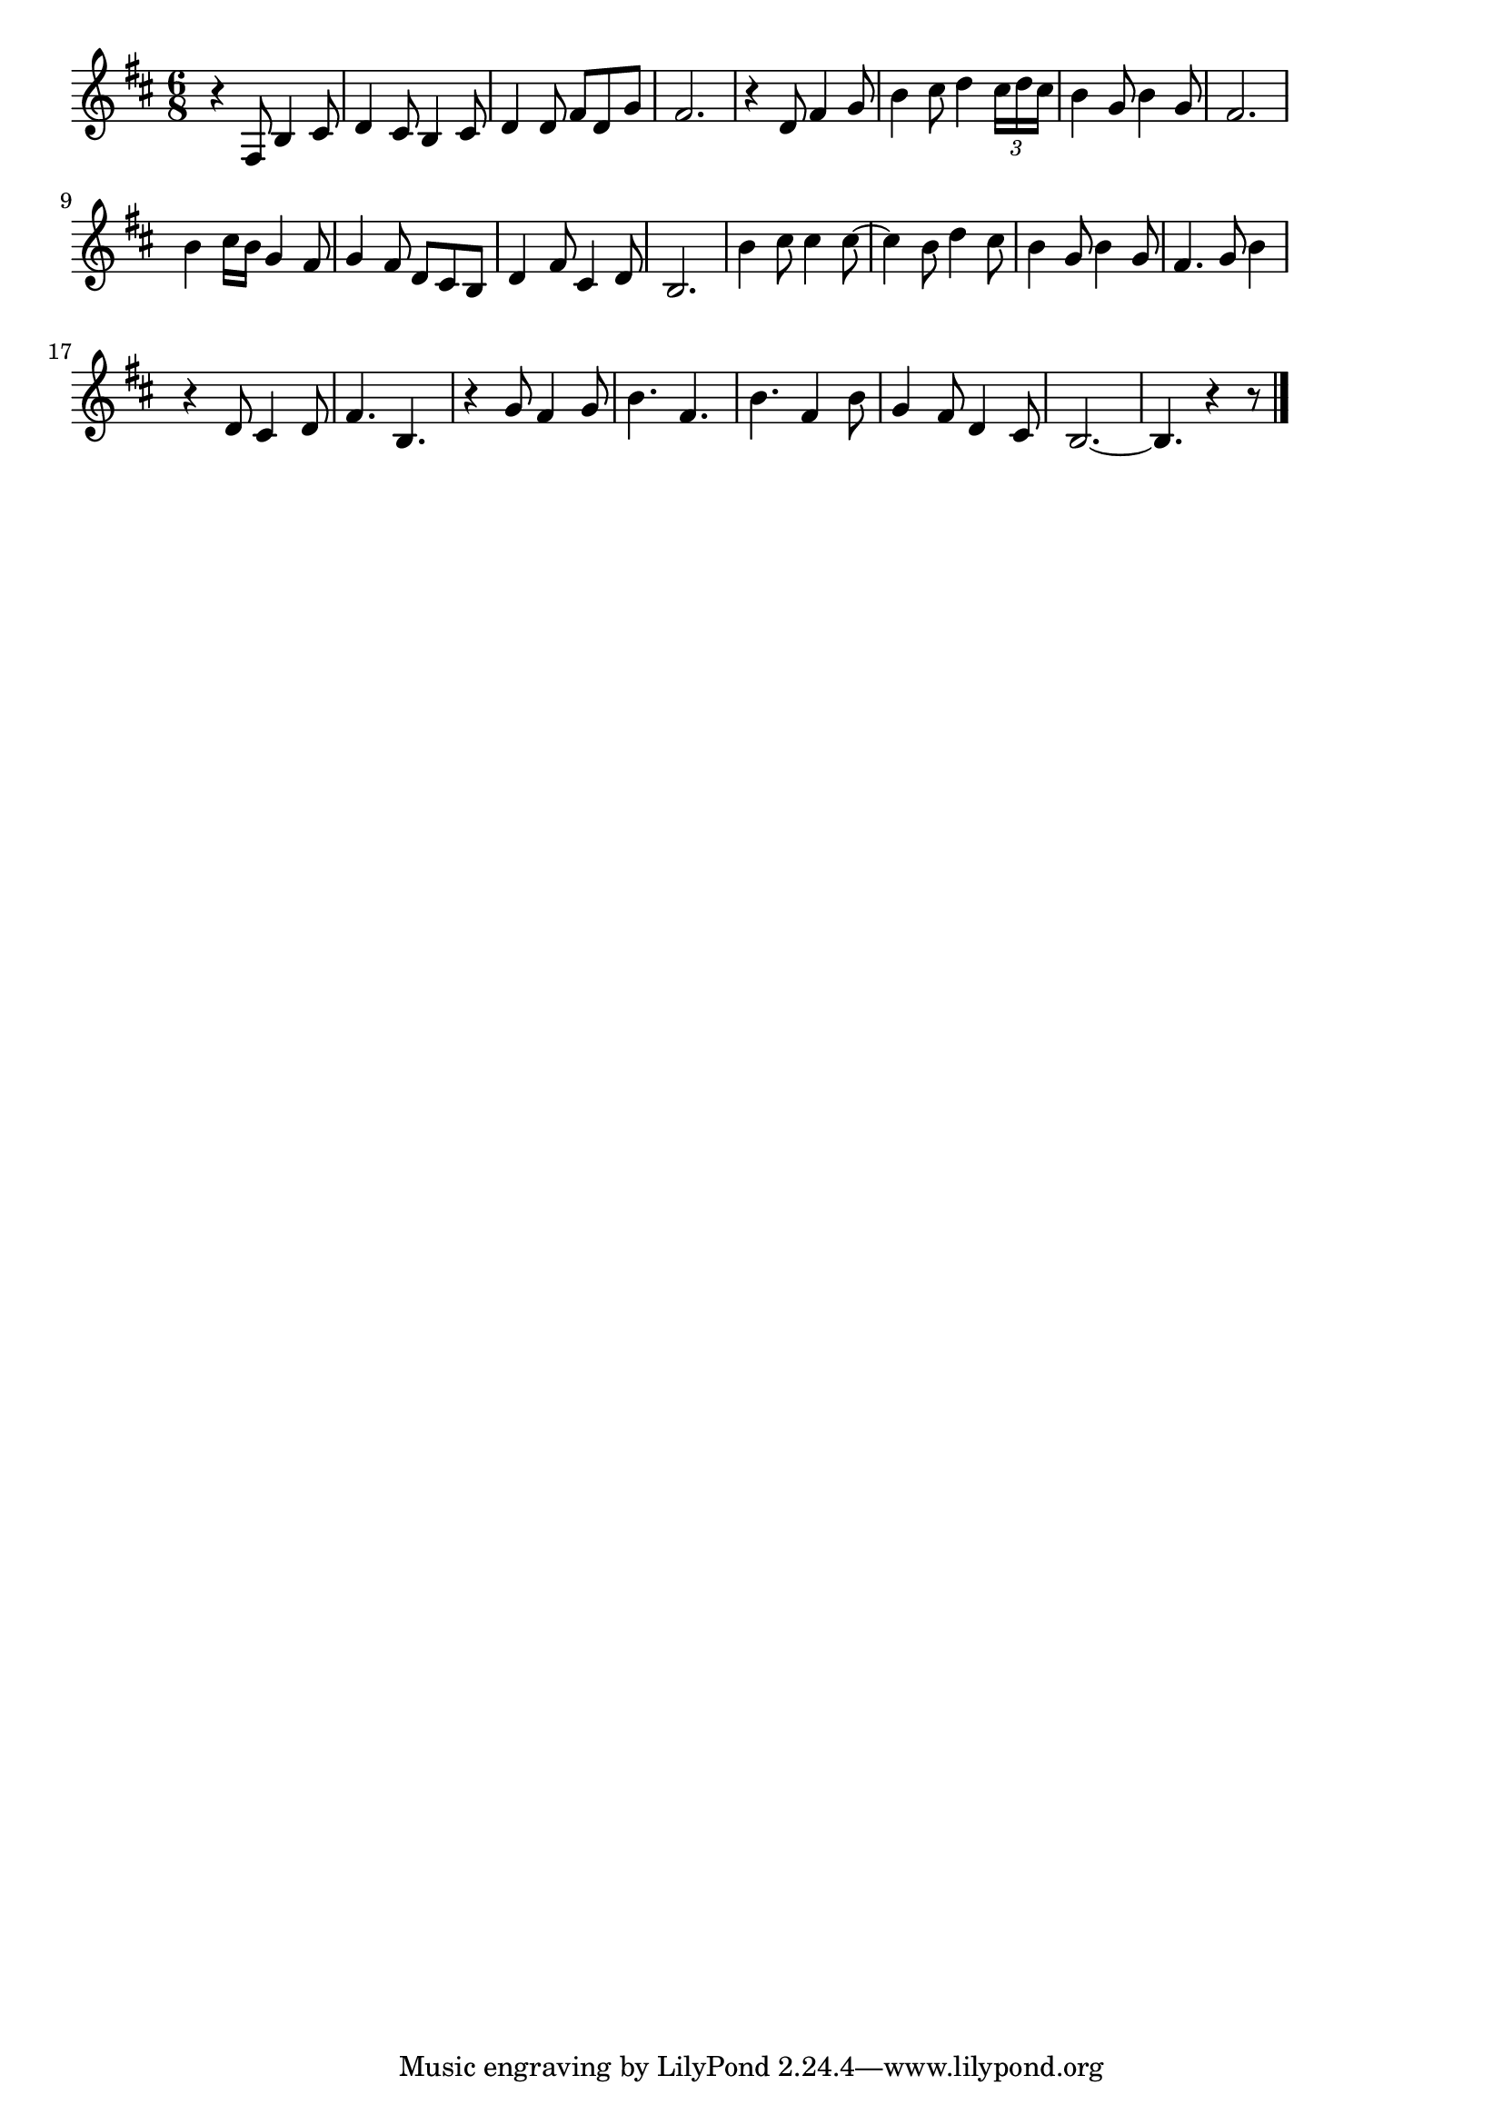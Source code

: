 \version "2.18.2"

% ああそれなのに(そらにゃきょうもあどばるん)
% \index{ああそれ@ああそれなのに(そらにゃきょうもあどばるん)}

\score {

\layout {
line-width = #170
indent = 0\mm
}

\relative c {
\key b \minor
\time 6/8
\set Score.tempoHideNote = ##t
\tempo 4=120
\numericTimeSignature

r4 fis8 b4 cis8 |
d4 cis8 b4 cis8 |
d4 d8 fis d g |
fis2. |
r4 d8 fis4 g8 |
b4 cis8 d4 \tuplet3/2{cis16 d cis} |
b4 g8 b4 g8 |
fis2. |
\break
b4 cis16 b g4 fis8 |
g4 fis8 d cis b |
d4 fis8 cis4 d8 |
b2. |
b'4 cis8 cis4 cis8~ |
cis4 b8 d4 cis8 |
b4 g8 b4 g8 |
fis4. g8 b4 |
\break
r4 d,8 cis4 d8 |
fis4. b,4. |
r4 g'8 fis4 g8 |
b4. fis4. |
b4. fis4 b8 |
g4 fis8 d4 cis8 |
b2.~ |
b4. r4 r8 |


\bar "|."
}

\midi {}

}